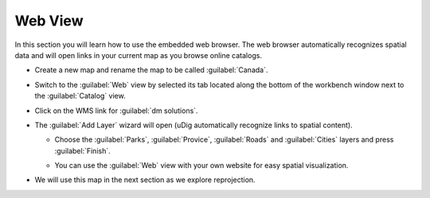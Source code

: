 Web View
--------

In this section you will learn how to use the embedded web browser. The web browser
automatically recognizes spatial data and will open links in your current map
as you browse online catalogs.


* Create a new map and rename the map to be called :guilabel:`Canada`.

* Switch to the :guilabel:`Web` view by selected its tab located along
  the bottom of the workbench window next to the :guilabel:`Catalog` view.
   
* Click on the WMS link for :guilabel:`dm solutions`.
   
  .. image:: images/web_view.png
    :width: 10.871cm
    :height: 3.35cm


* The :guilabel:`Add Layer` wizard will open (uDig automatically recognize links to spatial content).
   
  * Choose the :guilabel:`Parks`, :guilabel:`Provice`, :guilabel:`Roads`
    and :guilabel:`Cities` layers and press :guilabel:`Finish`.
   
  .. image:: images/web_view_resource_selection.png
    :width: 7.62cm
    :height: 7.601cm

  * You can use the :guilabel:`Web` view with your own website
    for easy spatial visualization.

* We will use this map in the next section as we explore reprojection.
   
  .. image:: images/web_canada.png
    :width: 8.969cm
    :height: 6.14cm


